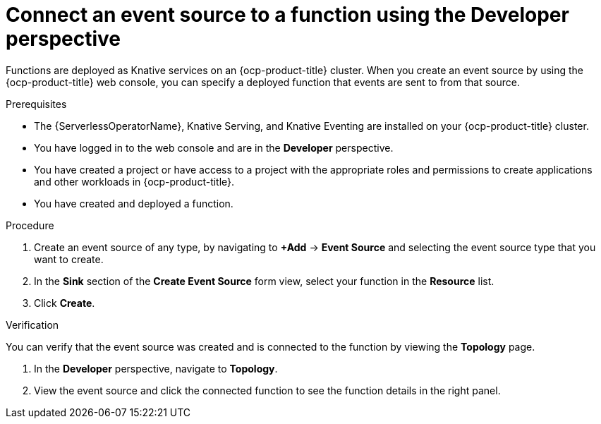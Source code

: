// Module included in the following assemblies:
//
// * serverless/functions/serverless-functions-eventing.adoc

:_content-type: PROCEDURE
[id="serverless-connect-func-source-odc_{context}"]
= Connect an event source to a function using the Developer perspective

Functions are deployed as Knative services on an {ocp-product-title} cluster. When you create an event source by using the {ocp-product-title} web console, you can specify a deployed function that events are sent to from that source.

.Prerequisites

* The {ServerlessOperatorName}, Knative Serving, and Knative Eventing are installed on your {ocp-product-title} cluster.
* You have logged in to the web console and are in the *Developer* perspective.
* You have created a project or have access to a project with the appropriate roles and permissions to create applications and other workloads in {ocp-product-title}.
* You have created and deployed a function.

.Procedure

. Create an event source of any type, by navigating to *+Add* -> *Event Source* and selecting the event source type that you want to create.

. In the *Sink* section of the *Create Event Source* form view, select your function in the *Resource* list.

. Click *Create*.

.Verification

You can verify that the event source was created and is connected to the function by viewing the *Topology* page.

. In the *Developer* perspective, navigate to *Topology*.

. View the event source and click the connected function to see the function details in the right panel.
